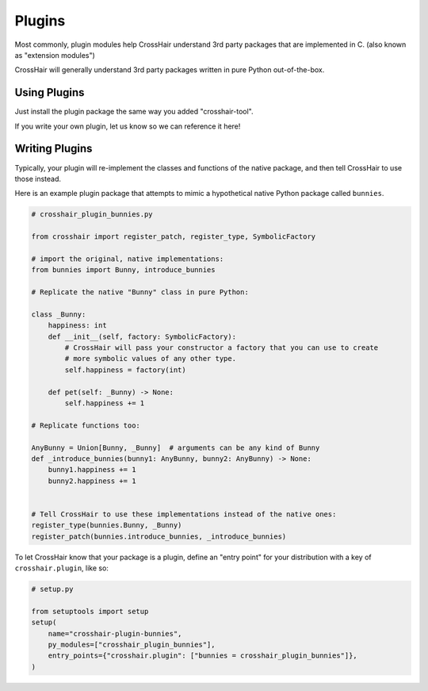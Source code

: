 *******
Plugins
*******

Most commonly, plugin modules help CrossHair understand 3rd party packages that are
implemented in C. (also known as "extension modules")

CrossHair will generally understand 3rd party packages written in pure Python
out-of-the-box.

Using Plugins
=============

Just install the plugin package the same way you added "crosshair-tool".

If you write your own plugin, let us know so we can reference it here!

Writing Plugins
===============

Typically, your plugin will re-implement the classes and functions of the native
package, and then tell CrossHair to use those instead.

Here is an example plugin package that attempts to mimic a hypothetical native Python
package called ``bunnies``.

.. code-block::

    # crosshair_plugin_bunnies.py

    from crosshair import register_patch, register_type, SymbolicFactory

    # import the original, native implementations:
    from bunnies import Bunny, introduce_bunnies

    # Replicate the native "Bunny" class in pure Python:

    class _Bunny:
        happiness: int
        def __init__(self, factory: SymbolicFactory):
            # CrossHair will pass your constructor a factory that you can use to create
            # more symbolic values of any other type.
            self.happiness = factory(int)

        def pet(self: _Bunny) -> None:
            self.happiness += 1

    # Replicate functions too:

    AnyBunny = Union[Bunny, _Bunny]  # arguments can be any kind of Bunny
    def _introduce_bunnies(bunny1: AnyBunny, bunny2: AnyBunny) -> None:
        bunny1.happiness += 1
        bunny2.happiness += 1
    

    # Tell CrossHair to use these implementations instead of the native ones:
    register_type(bunnies.Bunny, _Bunny)
    register_patch(bunnies.introduce_bunnies, _introduce_bunnies)


To let CrossHair know that your package is a plugin, define an "entry point" for your
distribution with a key of ``crosshair.plugin``, like so:

.. code-block::

    # setup.py

    from setuptools import setup
    setup(
        name="crosshair-plugin-bunnies",
        py_modules=["crosshair_plugin_bunnies"],
        entry_points={"crosshair.plugin": ["bunnies = crosshair_plugin_bunnies"]},
    )
